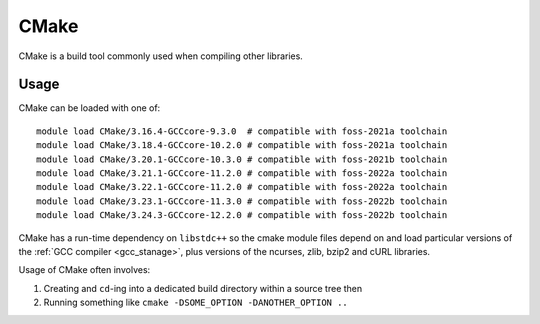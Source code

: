 .. _cmake_stanage:

CMake
=====

CMake is a build tool commonly used when compiling other libraries.

Usage
-----

CMake can be loaded with one of: ::

   module load CMake/3.16.4-GCCcore-9.3.0  # compatible with foss-2021a toolchain   
   module load CMake/3.18.4-GCCcore-10.2.0 # compatible with foss-2021a toolchain
   module load CMake/3.20.1-GCCcore-10.3.0 # compatible with foss-2021b toolchain
   module load CMake/3.21.1-GCCcore-11.2.0 # compatible with foss-2022a toolchain
   module load CMake/3.22.1-GCCcore-11.2.0 # compatible with foss-2022a toolchain
   module load CMake/3.23.1-GCCcore-11.3.0 # compatible with foss-2022b toolchain
   module load CMake/3.24.3-GCCcore-12.2.0 # compatible with foss-2022b toolchain
  
CMake has a run-time dependency on ``libstdc++`` so
the cmake module files depend on and load particular versions of the :ref:`GCC compiler <gcc_stanage>`,
plus versions of the ncurses, zlib, bzip2 and cURL libraries.

Usage of CMake often involves: 

1. Creating and ``cd``-ing into a dedicated build directory within a source tree then
2. Running something like ``cmake -DSOME_OPTION -DANOTHER_OPTION ..``
